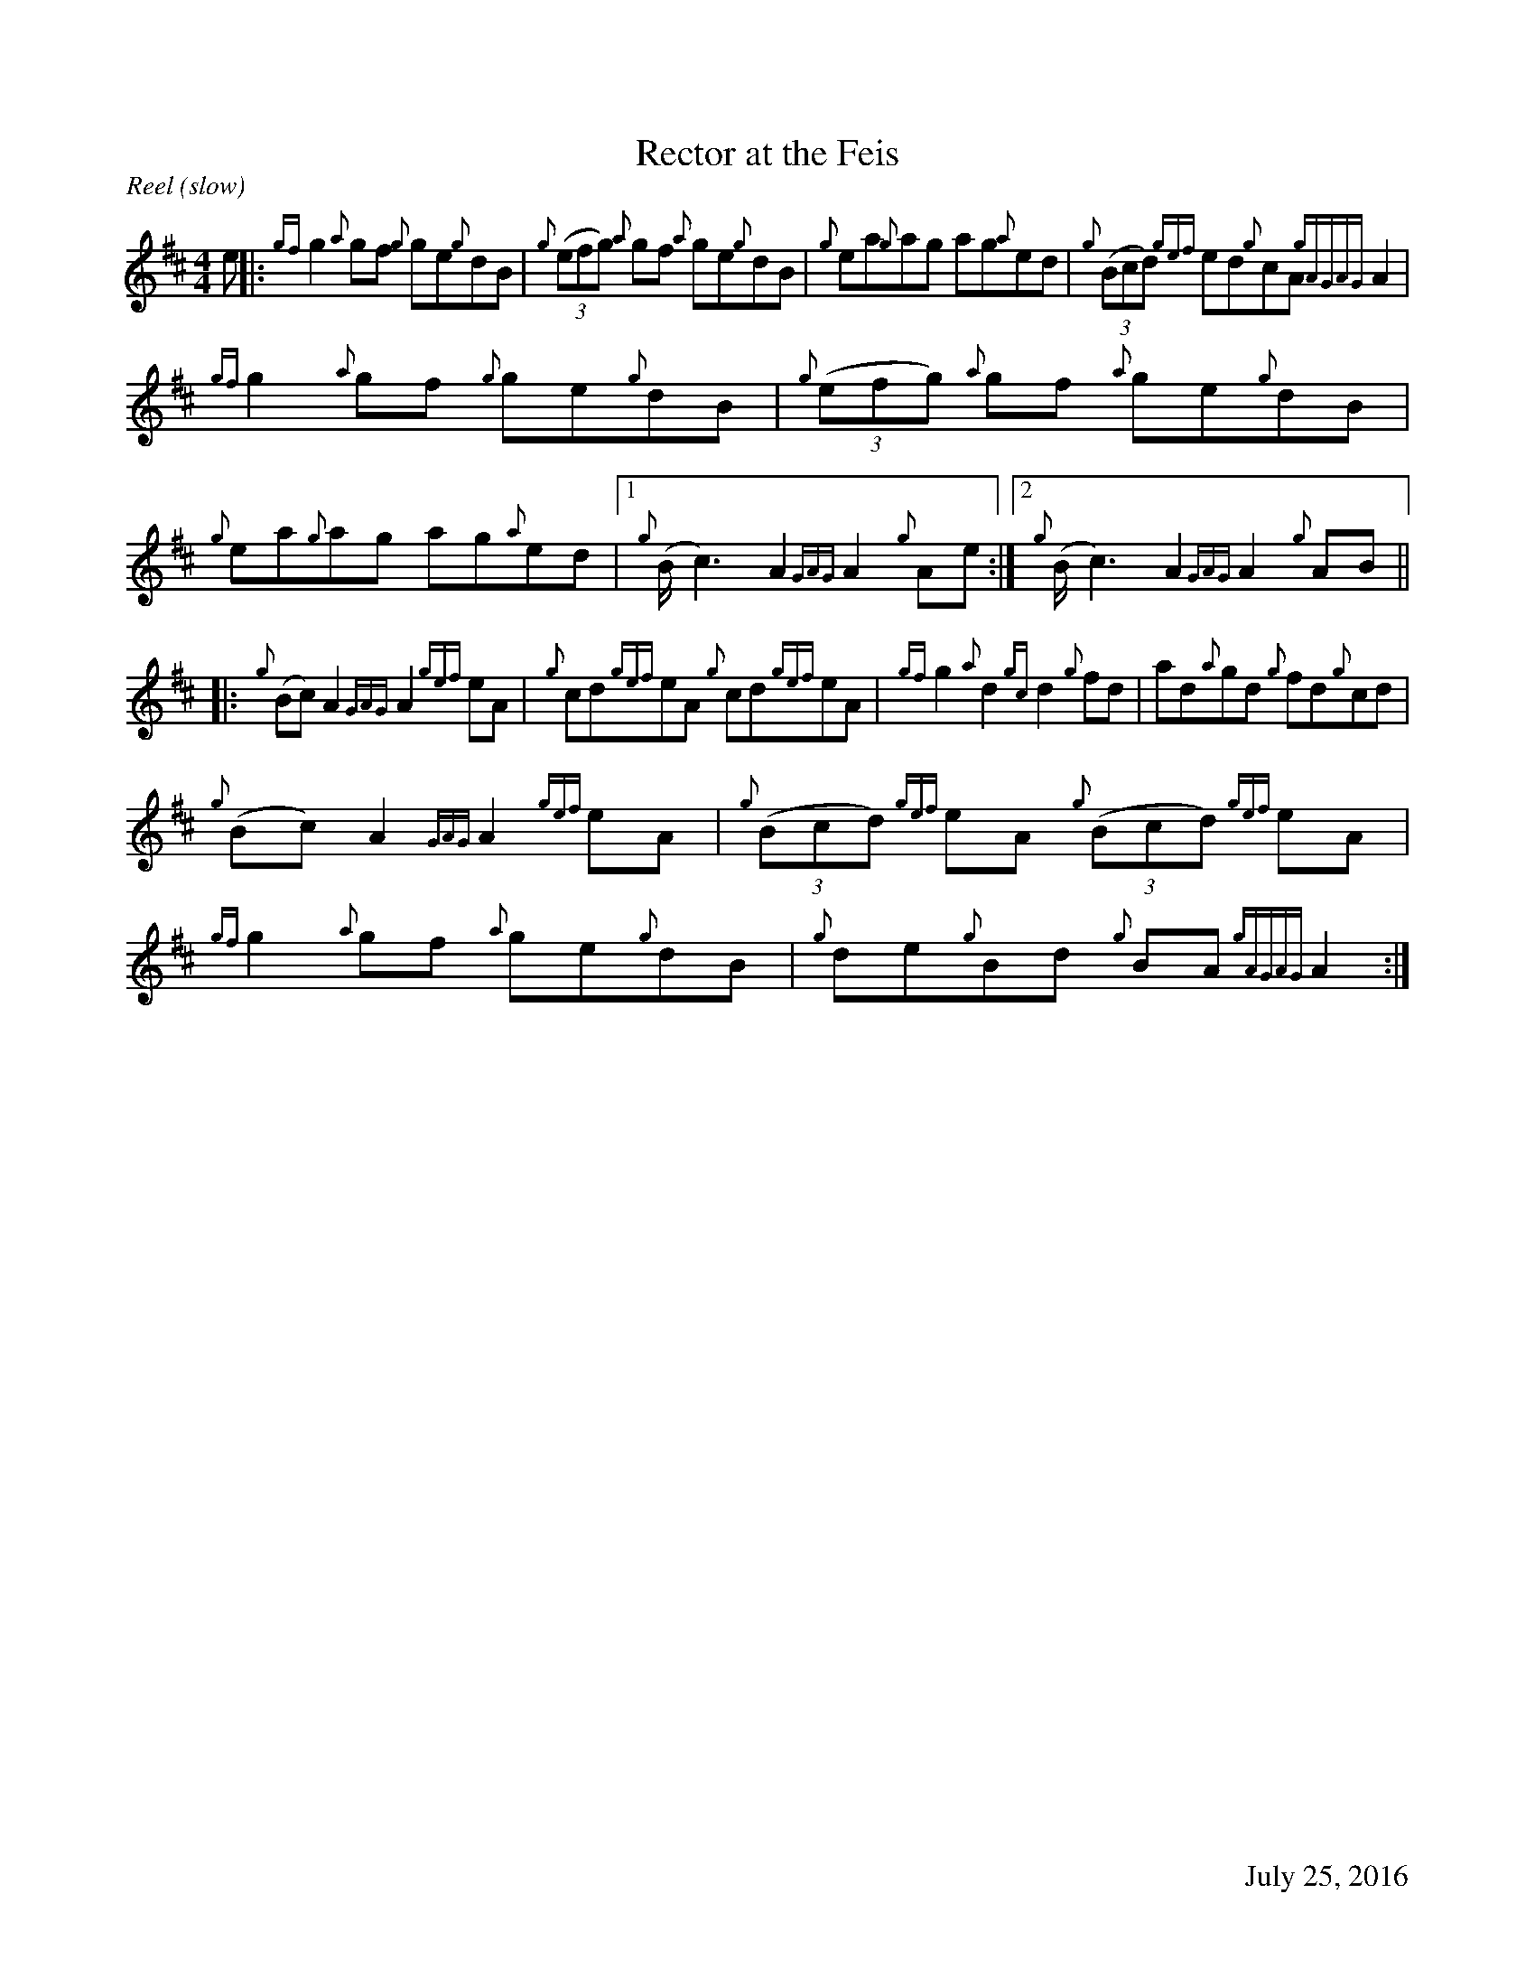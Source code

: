 %%straightflags false
%%flatbeams true
%%titleformat T0, R-1 C1
%%graceslurs false
%%footer "		July 25, 2016"
X:1
T:Rector at the Feis
S:Colm O’Rua. Workshop. Skye. July 2004
N:As played by Angus McKenzie
D:Daimh. Pirates of Puirt
M:4/4
R:Reel (slow)
K:Amix
Z:Transcribed by Edgar Bolton, graced by Stephen Beitzel
e |: {gf}g2 {a}gf {g}ge{g}dB | {g}(3(efg) {a}gf {a}ge{g}dB | {g}ea{g}ag ag{a}ed | {g}(3(Bcd) {gef}ed{g}cA {gAGAG}A2 |
{gf}g2 {a}gf {g}ge{g}dB | {g}(3(efg) {a}gf {a}ge{g}dB | {g}ea{g}ag ag{a}ed |1 {g}(B<c2) A2 {GAG}A2 {g}Ae :|2 {g}(B<c2) A2 {GAG}A2 {g}AB ||
|: {g}(Bc) A2 {GAG}A2 {gef}eA | {g}cd{gef}eA {g}cd{gef}eA | {gf}g2 {a}d2 {gc}d2 {g}fd | ad{a}gd {g}fd{g}cd |
{g}(Bc) A2 {GAG}A2 {gef}eA | {g}(3(Bcd) {gef}eA {g}(3(Bcd) {gef}eA | {gf}g2 {a}gf {a}ge{g}dB | {g}de{g}Bd {g}BA {gAGAG}A2 :|